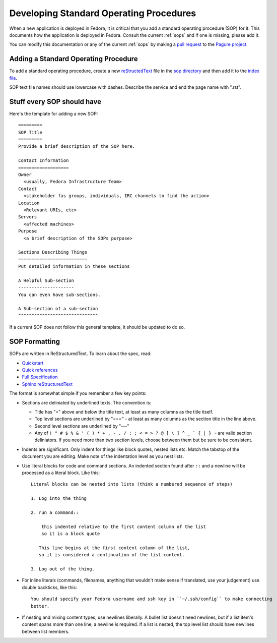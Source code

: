 .. title: Developing Standard Operating Procedures

.. _develop-sops:

========================================
Developing Standard Operating Procedures
========================================

When a new application is deployed in Fedora, it is critical that you add a
standard operating procedure (SOP) for it. This documents how the application
is deployed in Fedora. Consult the current :ref:`sops` and if one is missing,
please add it.

You can modify this documentation or any of the current :ref:`sops` by making
a `pull request <https://docs.pagure.org/pagure/usage/pull_requests.html>`_ to
the `Pagure project <https://pagure.io/infra-docs/>`_.


Adding a Standard Operating Procedure
=====================================
To add a standard operating procedure, create a new `reStructedText
<http://www.sphinx-doc.org/en/stable/rest.html>`_ file in the `sop
directory <https://pagure.io/infra-docs/blob/master/f/docs/sysadmin-guide/sops>`_
and then add it to the `index file
<https://pagure.io/infra-docs/blob/master/f/docs/sops/index.rst>`_.

SOP text file names should use lowercase with dashes. Describe the service and
end the page name with ".rst".


Stuff every SOP should have
===========================

Here's the template for adding a new SOP::

    =========
    SOP Title
    =========
    Provide a brief description of the SOP here.

    Contact Information
    ===================
    Owner
      <usually, Fedora Infrastructure Team>
    Contact
      <stakeholder fas groups, individuals, IRC channels to find the action>
    Location
      <Relevant URIs, etc>
    Servers
      <affected machines>
    Purpose
      <a brief description of the SOPs purpose>

    Sections Describing Things
    ==========================
    Put detailed information in these sections

    A Helpful Sub-section
    ---------------------
    You can even have sub-sections.

    A Sub-section of a sub-section
    ^^^^^^^^^^^^^^^^^^^^^^^^^^^^^^

If a current SOP does not follow this general template, it should be updated
to do so.


SOP Formatting
==============
SOPs are written in ReStructuredText. To learn about the spec, read:

* `Quickstart <http://docutils.sourceforge.net/docs/user/rst/quickstart.html>`_

* `Quick references <http://docutils.sourceforge.net/docs/user/rst/quickref.html>`_

* `Full Specification <http://docutils.sourceforge.net/docs/ref/rst/restructuredtext.html>`_

* `Sphinx reStructuredText <http://www.sphinx-doc.org/en/stable/rest.html>`_

The format is somewhat simple if you remember a few key points:

- Sections are deliniated by underlined texts.  The convention is:

  - Title has "=" above and below the title text, at least as many columns as the title itself.

  - Top level sections are underlined by "===" - at least as many columns as the section title in
    the line above.

  - Second level sections are underlined by "---"

  - Any of ``! " # $ % & ' ( ) * + , - . / : ; < = > ? @ [ \ ] ^ _ ` { | } ~`` are valid section
    deliniators. If you need more than two section levels, choose between them but be sure to be
    consistent.

- Indents are significant.  Only indent for things like block quotes, nested lists etc.
  Match the tabstop of the document you are editing.  Make note of the indentation level as
  you nest lists.

- Use literal blocks for code and command sections. An indented section found after ``::`` 
  and a newline will be processed as a literal block. Like this::

    Literal blocks can be nested into lists (think a numbered sequence of steps)

    1. Log into the thing

    2. run a command::

        this indented relative to the first content column of the list
        so it is a block quote

       This line begins at the first content column of the list,
       so it is considered a continuation of the list content.

    3. Log out of the thing.

- For inline literals (commands, filenames, anything that wouldn't make sense if translated, use
  your judgement) use double backticks, like this::

    You should specify your Fedora username and ssh key in ``~/.ssh/config`` to make connecting
    better.

- If nesting and mixing content types, use newlines liberally.
  A bullet list doesn't need newlines, but if a list item's content spans more than one line,
  a newline *is* required. If a list is nested, the top level list should have newlines between
  list members.
